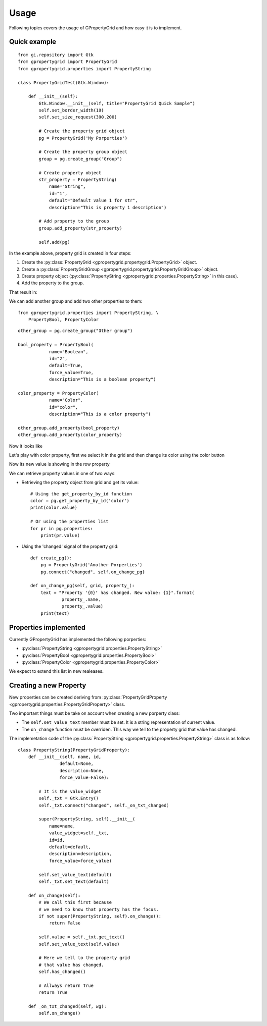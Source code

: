 Usage
=====

Following topics covers the usage 
of GPropertyGrid and how easy it is 
to implement.


Quick example
-------------

::

    from gi.repository import Gtk
    from gpropertygrid import PropertyGrid
    from gpropertygrid.properties import PropertyString

    class PropertyGridTest(Gtk.Window):

        def __init__(self):
            Gtk.Window.__init__(self, title="PropertyGrid Quick Sample")
            self.set_border_width(10)
            self.set_size_request(300,200)
            
            # Create the property grid object
            pg = PropertyGrid('My Porperties')

            # Create the property group object
            group = pg.create_group("Group")

            # Create property object
            str_property = PropertyString(
                name="String",
                id="1",
                default="Default value 1 for str",
                description="This is property 1 description")

            # Add property to the group
            group.add_property(str_property)

            self.add(pg)

In the example above, property grid is created in four steps:

1. Create the :py:class:`PropertyGrid <gpropertygrid.propertygrid.PropertyGrid>` object.
2. Create a :py:class:`PropertyGridGroup <gpropertygrid.propertygrid.PropertyGridGroup>` object.
3. Create property object (:py:class:`PropertyString <gpropertygrid.properties.PropertyString>` in this case).
4. Add the property to the group.

That result in:

.. image:: http://www.formateli.com/software/images/gpropertygrid_qs_1.png
    :alt: GPropertyGrid quick sample 1

We can add another group and add two other properties to them::

    from gpropertygrid.properties import PropertyString, \
        PropertyBool, PropertyColor

::

    other_group = pg.create_group("Other group")

    bool_property = PropertyBool(
                name="Boolean",
                id="2",
                default=True,
                force_value=True,
                description="This is a boolean property")

    color_property = PropertyColor(
                name="Color",
                id="color",
                description="This is a color property")

    other_group.add_property(bool_property)
    other_group.add_property(color_property)

Now it looks like

.. image:: http://www.formateli.com/software/images/gpropertygrid_qs_2.png
    :alt: GPropertyGrid quick sample 1

Let's play with color property, first we select it in the 
grid and then change its color using the color button

.. image:: http://www.formateli.com/software/images/gpropertygrid_qs_3.png
    :alt: GPropertyGrid quick sample 1

.. image:: http://www.formateli.com/software/images/gpropertygrid_qs_4.png
    :alt: GPropertyGrid quick sample 1

.. image:: http://www.formateli.com/software/images/gpropertygrid_qs_5.png
    :alt: GPropertyGrid quick sample 1

Now its new value is showing in the row property

.. image:: http://www.formateli.com/software/images/gpropertygrid_qs_6.png
    :alt: GPropertyGrid quick sample 1


We can retrieve property values in one of two ways:

* Retrieving the property object from grid and get its value::

    # Using the get_property_by_id function
    color = pg.get_property_by_id('color')
    print(color.value)

    # Or using the properties list
    for pr in pg.properties:
        print(pr.value)

* Using the 'changed' signal of the property grid::
    
    def create_pg():
        pg = PropertyGrid('Another Porperties')
        pg.connect("changed", self.on_change_pg)

    def on_change_pg(self, grid, property_):
        text = "Property '{0}' has changed. New value: {1}".format(
                property_.name,
                property_.value)
        print(text)


Properties implemented
----------------------

Currently GPropertyGrid has implemented the following porperties:

* :py:class:`PropertyString <gpropertygrid.properties.PropertyString>`
* :py:class:`PropertyBool <gpropertygrid.properties.PropertyBool>`
* :py:class:`PropertyColor <gpropertygrid.properties.PropertyColor>`

We expect to extend this list in new realeases.


Creating a new Property
-----------------------

New properties can be created deriving from 
:py:class:`PropertyGridProperty <gpropertygrid.properties.PropertyGridProperty>` class.

Two important things must be take on account when creating a new porperty class:

* The ``self.set_value_text`` member must be set. It is a string representation of current value.
* The ``on_change`` function must be overriden. This way we tell to the property grid that value has changed.

The implemetation code of the 
:py:class:`PropertyString <gpropertygrid.properties.PropertyString>` class 
is as follow:

::

    class PropertyString(PropertyGridProperty):
        def __init__(self, name, id,
                    default=None,
                    description=None,
                    force_value=False):

            # It is the value_widget
            self._txt = Gtk.Entry()
            self._txt.connect("changed", self._on_txt_changed)

            super(PropertyString, self).__init__(
                name=name, 
                value_widget=self._txt,
                id=id, 
                default=default, 
                description=description, 
                force_value=force_value)

            self.set_value_text(default)
            self._txt.set_text(default)

        def on_change(self):
            # We call this first because 
            # we need to know that property has the focus.
            if not super(PropertyString, self).on_change():
                return False

            self.value = self._txt.get_text()
            self.set_value_text(self.value)

            # Here we tell to the property grid 
            # that value has changed.
            self.has_changed()

            # Allways return True
            return True

        def _on_txt_changed(self, wg):
            self.on_change()

